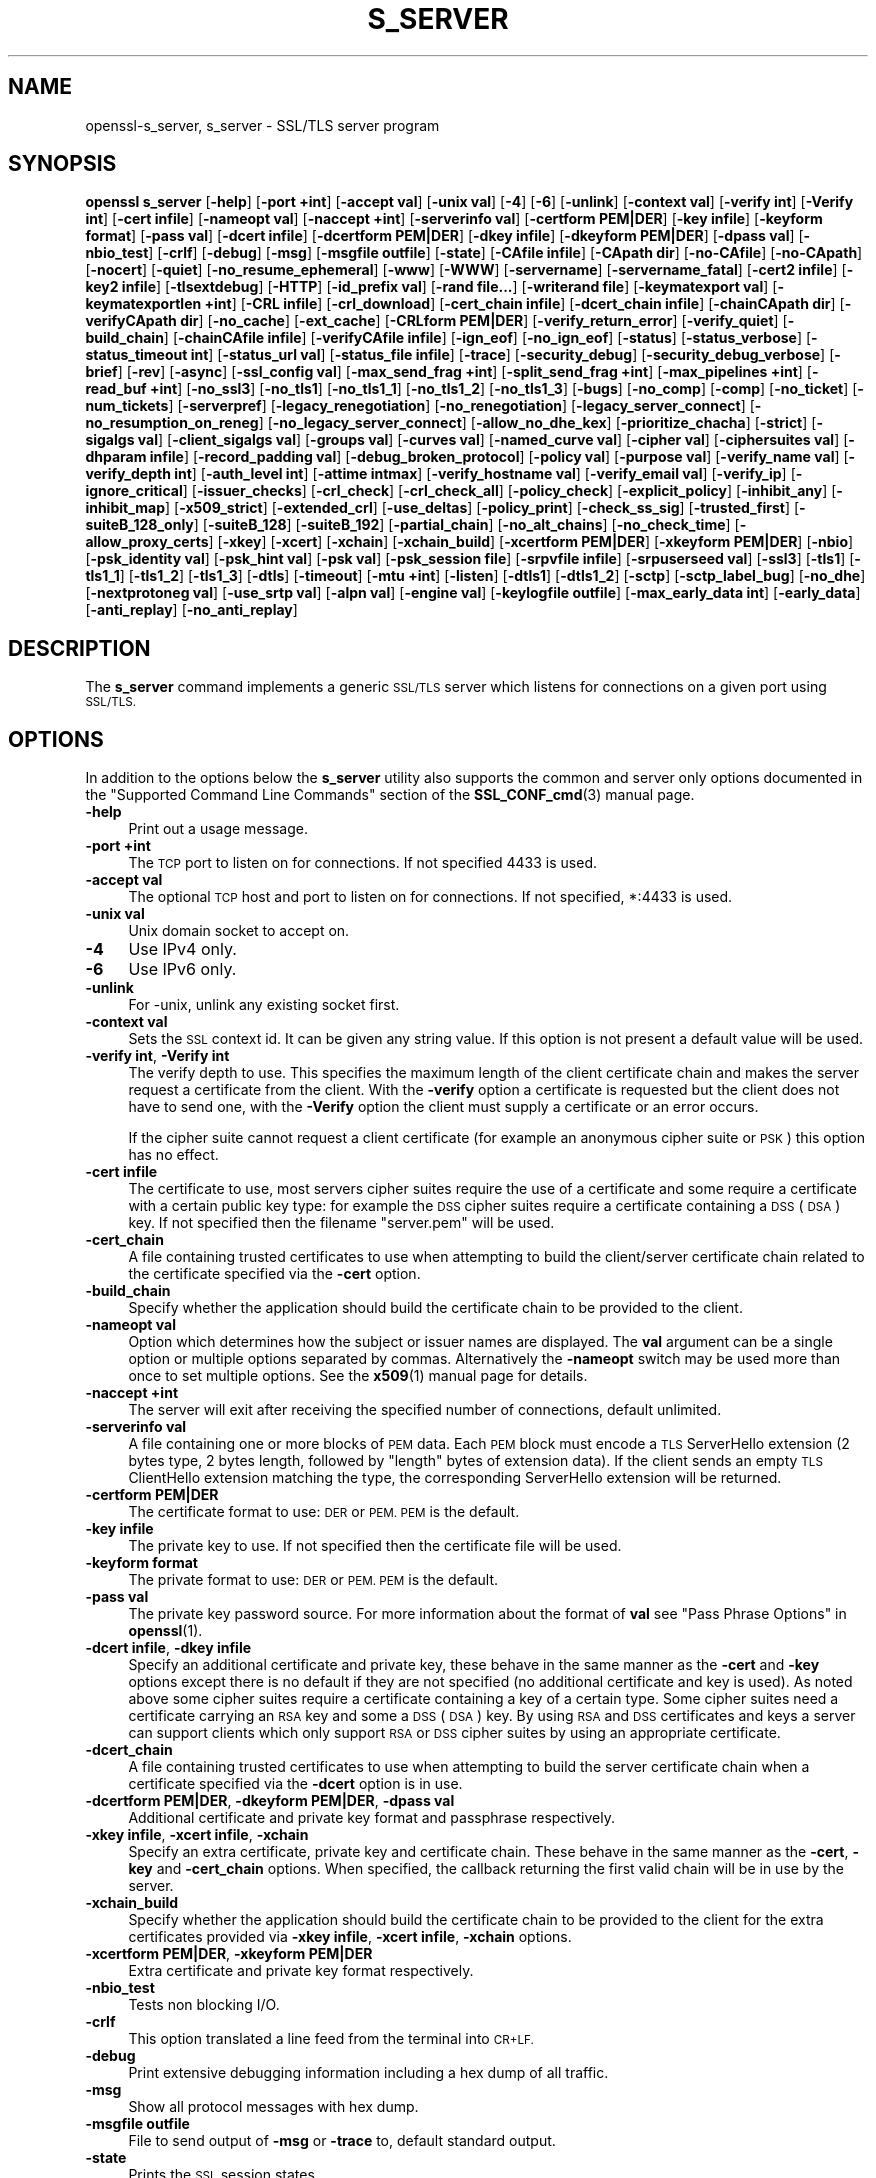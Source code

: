 .\" Automatically generated by Pod::Man 4.11 (Pod::Simple 3.35)
.\"
.\" Standard preamble:
.\" ========================================================================
.de Sp \" Vertical space (when we can't use .PP)
.if t .sp .5v
.if n .sp
..
.de Vb \" Begin verbatim text
.ft CW
.nf
.ne \\$1
..
.de Ve \" End verbatim text
.ft R
.fi
..
.\" Set up some character translations and predefined strings.  \*(-- will
.\" give an unbreakable dash, \*(PI will give pi, \*(L" will give a left
.\" double quote, and \*(R" will give a right double quote.  \*(C+ will
.\" give a nicer C++.  Capital omega is used to do unbreakable dashes and
.\" therefore won't be available.  \*(C` and \*(C' expand to `' in nroff,
.\" nothing in troff, for use with C<>.
.tr \(*W-
.ds C+ C\v'-.1v'\h'-1p'\s-2+\h'-1p'+\s0\v'.1v'\h'-1p'
.ie n \{\
.    ds -- \(*W-
.    ds PI pi
.    if (\n(.H=4u)&(1m=24u) .ds -- \(*W\h'-12u'\(*W\h'-12u'-\" diablo 10 pitch
.    if (\n(.H=4u)&(1m=20u) .ds -- \(*W\h'-12u'\(*W\h'-8u'-\"  diablo 12 pitch
.    ds L" ""
.    ds R" ""
.    ds C` ""
.    ds C' ""
'br\}
.el\{\
.    ds -- \|\(em\|
.    ds PI \(*p
.    ds L" ``
.    ds R" ''
.    ds C`
.    ds C'
'br\}
.\"
.\" Escape single quotes in literal strings from groff's Unicode transform.
.ie \n(.g .ds Aq \(aq
.el       .ds Aq '
.\"
.\" If the F register is >0, we'll generate index entries on stderr for
.\" titles (.TH), headers (.SH), subsections (.SS), items (.Ip), and index
.\" entries marked with X<> in POD.  Of course, you'll have to process the
.\" output yourself in some meaningful fashion.
.\"
.\" Avoid warning from groff about undefined register 'F'.
.de IX
..
.nr rF 0
.if \n(.g .if rF .nr rF 1
.if (\n(rF:(\n(.g==0)) \{\
.    if \nF \{\
.        de IX
.        tm Index:\\$1\t\\n%\t"\\$2"
..
.        if !\nF==2 \{\
.            nr % 0
.            nr F 2
.        \}
.    \}
.\}
.rr rF
.\"
.\" Accent mark definitions (@(#)ms.acc 1.5 88/02/08 SMI; from UCB 4.2).
.\" Fear.  Run.  Save yourself.  No user-serviceable parts.
.    \" fudge factors for nroff and troff
.if n \{\
.    ds #H 0
.    ds #V .8m
.    ds #F .3m
.    ds #[ \f1
.    ds #] \fP
.\}
.if t \{\
.    ds #H ((1u-(\\\\n(.fu%2u))*.13m)
.    ds #V .6m
.    ds #F 0
.    ds #[ \&
.    ds #] \&
.\}
.    \" simple accents for nroff and troff
.if n \{\
.    ds ' \&
.    ds ` \&
.    ds ^ \&
.    ds , \&
.    ds ~ ~
.    ds /
.\}
.if t \{\
.    ds ' \\k:\h'-(\\n(.wu*8/10-\*(#H)'\'\h"|\\n:u"
.    ds ` \\k:\h'-(\\n(.wu*8/10-\*(#H)'\`\h'|\\n:u'
.    ds ^ \\k:\h'-(\\n(.wu*10/11-\*(#H)'^\h'|\\n:u'
.    ds , \\k:\h'-(\\n(.wu*8/10)',\h'|\\n:u'
.    ds ~ \\k:\h'-(\\n(.wu-\*(#H-.1m)'~\h'|\\n:u'
.    ds / \\k:\h'-(\\n(.wu*8/10-\*(#H)'\z\(sl\h'|\\n:u'
.\}
.    \" troff and (daisy-wheel) nroff accents
.ds : \\k:\h'-(\\n(.wu*8/10-\*(#H+.1m+\*(#F)'\v'-\*(#V'\z.\h'.2m+\*(#F'.\h'|\\n:u'\v'\*(#V'
.ds 8 \h'\*(#H'\(*b\h'-\*(#H'
.ds o \\k:\h'-(\\n(.wu+\w'\(de'u-\*(#H)/2u'\v'-.3n'\*(#[\z\(de\v'.3n'\h'|\\n:u'\*(#]
.ds d- \h'\*(#H'\(pd\h'-\w'~'u'\v'-.25m'\f2\(hy\fP\v'.25m'\h'-\*(#H'
.ds D- D\\k:\h'-\w'D'u'\v'-.11m'\z\(hy\v'.11m'\h'|\\n:u'
.ds th \*(#[\v'.3m'\s+1I\s-1\v'-.3m'\h'-(\w'I'u*2/3)'\s-1o\s+1\*(#]
.ds Th \*(#[\s+2I\s-2\h'-\w'I'u*3/5'\v'-.3m'o\v'.3m'\*(#]
.ds ae a\h'-(\w'a'u*4/10)'e
.ds Ae A\h'-(\w'A'u*4/10)'E
.    \" corrections for vroff
.if v .ds ~ \\k:\h'-(\\n(.wu*9/10-\*(#H)'\s-2\u~\d\s+2\h'|\\n:u'
.if v .ds ^ \\k:\h'-(\\n(.wu*10/11-\*(#H)'\v'-.4m'^\v'.4m'\h'|\\n:u'
.    \" for low resolution devices (crt and lpr)
.if \n(.H>23 .if \n(.V>19 \
\{\
.    ds : e
.    ds 8 ss
.    ds o a
.    ds d- d\h'-1'\(ga
.    ds D- D\h'-1'\(hy
.    ds th \o'bp'
.    ds Th \o'LP'
.    ds ae ae
.    ds Ae AE
.\}
.rm #[ #] #H #V #F C
.\" ========================================================================
.\"
.IX Title "S_SERVER 1"
.TH S_SERVER 1 "2022-08-30" "1.1.1p-dev" "OpenSSL"
.\" For nroff, turn off justification.  Always turn off hyphenation; it makes
.\" way too many mistakes in technical documents.
.if n .ad l
.nh
.SH "NAME"
openssl\-s_server, s_server \- SSL/TLS server program
.SH "SYNOPSIS"
.IX Header "SYNOPSIS"
\&\fBopenssl\fR \fBs_server\fR
[\fB\-help\fR]
[\fB\-port +int\fR]
[\fB\-accept val\fR]
[\fB\-unix val\fR]
[\fB\-4\fR]
[\fB\-6\fR]
[\fB\-unlink\fR]
[\fB\-context val\fR]
[\fB\-verify int\fR]
[\fB\-Verify int\fR]
[\fB\-cert infile\fR]
[\fB\-nameopt val\fR]
[\fB\-naccept +int\fR]
[\fB\-serverinfo val\fR]
[\fB\-certform PEM|DER\fR]
[\fB\-key infile\fR]
[\fB\-keyform format\fR]
[\fB\-pass val\fR]
[\fB\-dcert infile\fR]
[\fB\-dcertform PEM|DER\fR]
[\fB\-dkey infile\fR]
[\fB\-dkeyform PEM|DER\fR]
[\fB\-dpass val\fR]
[\fB\-nbio_test\fR]
[\fB\-crlf\fR]
[\fB\-debug\fR]
[\fB\-msg\fR]
[\fB\-msgfile outfile\fR]
[\fB\-state\fR]
[\fB\-CAfile infile\fR]
[\fB\-CApath dir\fR]
[\fB\-no\-CAfile\fR]
[\fB\-no\-CApath\fR]
[\fB\-nocert\fR]
[\fB\-quiet\fR]
[\fB\-no_resume_ephemeral\fR]
[\fB\-www\fR]
[\fB\-WWW\fR]
[\fB\-servername\fR]
[\fB\-servername_fatal\fR]
[\fB\-cert2 infile\fR]
[\fB\-key2 infile\fR]
[\fB\-tlsextdebug\fR]
[\fB\-HTTP\fR]
[\fB\-id_prefix val\fR]
[\fB\-rand file...\fR]
[\fB\-writerand file\fR]
[\fB\-keymatexport val\fR]
[\fB\-keymatexportlen +int\fR]
[\fB\-CRL infile\fR]
[\fB\-crl_download\fR]
[\fB\-cert_chain infile\fR]
[\fB\-dcert_chain infile\fR]
[\fB\-chainCApath dir\fR]
[\fB\-verifyCApath dir\fR]
[\fB\-no_cache\fR]
[\fB\-ext_cache\fR]
[\fB\-CRLform PEM|DER\fR]
[\fB\-verify_return_error\fR]
[\fB\-verify_quiet\fR]
[\fB\-build_chain\fR]
[\fB\-chainCAfile infile\fR]
[\fB\-verifyCAfile infile\fR]
[\fB\-ign_eof\fR]
[\fB\-no_ign_eof\fR]
[\fB\-status\fR]
[\fB\-status_verbose\fR]
[\fB\-status_timeout int\fR]
[\fB\-status_url val\fR]
[\fB\-status_file infile\fR]
[\fB\-trace\fR]
[\fB\-security_debug\fR]
[\fB\-security_debug_verbose\fR]
[\fB\-brief\fR]
[\fB\-rev\fR]
[\fB\-async\fR]
[\fB\-ssl_config val\fR]
[\fB\-max_send_frag +int\fR]
[\fB\-split_send_frag +int\fR]
[\fB\-max_pipelines +int\fR]
[\fB\-read_buf +int\fR]
[\fB\-no_ssl3\fR]
[\fB\-no_tls1\fR]
[\fB\-no_tls1_1\fR]
[\fB\-no_tls1_2\fR]
[\fB\-no_tls1_3\fR]
[\fB\-bugs\fR]
[\fB\-no_comp\fR]
[\fB\-comp\fR]
[\fB\-no_ticket\fR]
[\fB\-num_tickets\fR]
[\fB\-serverpref\fR]
[\fB\-legacy_renegotiation\fR]
[\fB\-no_renegotiation\fR]
[\fB\-legacy_server_connect\fR]
[\fB\-no_resumption_on_reneg\fR]
[\fB\-no_legacy_server_connect\fR]
[\fB\-allow_no_dhe_kex\fR]
[\fB\-prioritize_chacha\fR]
[\fB\-strict\fR]
[\fB\-sigalgs val\fR]
[\fB\-client_sigalgs val\fR]
[\fB\-groups val\fR]
[\fB\-curves val\fR]
[\fB\-named_curve val\fR]
[\fB\-cipher val\fR]
[\fB\-ciphersuites val\fR]
[\fB\-dhparam infile\fR]
[\fB\-record_padding val\fR]
[\fB\-debug_broken_protocol\fR]
[\fB\-policy val\fR]
[\fB\-purpose val\fR]
[\fB\-verify_name val\fR]
[\fB\-verify_depth int\fR]
[\fB\-auth_level int\fR]
[\fB\-attime intmax\fR]
[\fB\-verify_hostname val\fR]
[\fB\-verify_email val\fR]
[\fB\-verify_ip\fR]
[\fB\-ignore_critical\fR]
[\fB\-issuer_checks\fR]
[\fB\-crl_check\fR]
[\fB\-crl_check_all\fR]
[\fB\-policy_check\fR]
[\fB\-explicit_policy\fR]
[\fB\-inhibit_any\fR]
[\fB\-inhibit_map\fR]
[\fB\-x509_strict\fR]
[\fB\-extended_crl\fR]
[\fB\-use_deltas\fR]
[\fB\-policy_print\fR]
[\fB\-check_ss_sig\fR]
[\fB\-trusted_first\fR]
[\fB\-suiteB_128_only\fR]
[\fB\-suiteB_128\fR]
[\fB\-suiteB_192\fR]
[\fB\-partial_chain\fR]
[\fB\-no_alt_chains\fR]
[\fB\-no_check_time\fR]
[\fB\-allow_proxy_certs\fR]
[\fB\-xkey\fR]
[\fB\-xcert\fR]
[\fB\-xchain\fR]
[\fB\-xchain_build\fR]
[\fB\-xcertform PEM|DER\fR]
[\fB\-xkeyform PEM|DER\fR]
[\fB\-nbio\fR]
[\fB\-psk_identity val\fR]
[\fB\-psk_hint val\fR]
[\fB\-psk val\fR]
[\fB\-psk_session file\fR]
[\fB\-srpvfile infile\fR]
[\fB\-srpuserseed val\fR]
[\fB\-ssl3\fR]
[\fB\-tls1\fR]
[\fB\-tls1_1\fR]
[\fB\-tls1_2\fR]
[\fB\-tls1_3\fR]
[\fB\-dtls\fR]
[\fB\-timeout\fR]
[\fB\-mtu +int\fR]
[\fB\-listen\fR]
[\fB\-dtls1\fR]
[\fB\-dtls1_2\fR]
[\fB\-sctp\fR]
[\fB\-sctp_label_bug\fR]
[\fB\-no_dhe\fR]
[\fB\-nextprotoneg val\fR]
[\fB\-use_srtp val\fR]
[\fB\-alpn val\fR]
[\fB\-engine val\fR]
[\fB\-keylogfile outfile\fR]
[\fB\-max_early_data int\fR]
[\fB\-early_data\fR]
[\fB\-anti_replay\fR]
[\fB\-no_anti_replay\fR]
.SH "DESCRIPTION"
.IX Header "DESCRIPTION"
The \fBs_server\fR command implements a generic \s-1SSL/TLS\s0 server which listens
for connections on a given port using \s-1SSL/TLS.\s0
.SH "OPTIONS"
.IX Header "OPTIONS"
In addition to the options below the \fBs_server\fR utility also supports the
common and server only options documented
in the \*(L"Supported Command Line Commands\*(R" section of the \fBSSL_CONF_cmd\fR\|(3)
manual page.
.IP "\fB\-help\fR" 4
.IX Item "-help"
Print out a usage message.
.IP "\fB\-port +int\fR" 4
.IX Item "-port +int"
The \s-1TCP\s0 port to listen on for connections. If not specified 4433 is used.
.IP "\fB\-accept val\fR" 4
.IX Item "-accept val"
The optional \s-1TCP\s0 host and port to listen on for connections. If not specified, *:4433 is used.
.IP "\fB\-unix val\fR" 4
.IX Item "-unix val"
Unix domain socket to accept on.
.IP "\fB\-4\fR" 4
.IX Item "-4"
Use IPv4 only.
.IP "\fB\-6\fR" 4
.IX Item "-6"
Use IPv6 only.
.IP "\fB\-unlink\fR" 4
.IX Item "-unlink"
For \-unix, unlink any existing socket first.
.IP "\fB\-context val\fR" 4
.IX Item "-context val"
Sets the \s-1SSL\s0 context id. It can be given any string value. If this option
is not present a default value will be used.
.IP "\fB\-verify int\fR, \fB\-Verify int\fR" 4
.IX Item "-verify int, -Verify int"
The verify depth to use. This specifies the maximum length of the
client certificate chain and makes the server request a certificate from
the client. With the \fB\-verify\fR option a certificate is requested but the
client does not have to send one, with the \fB\-Verify\fR option the client
must supply a certificate or an error occurs.
.Sp
If the cipher suite cannot request a client certificate (for example an
anonymous cipher suite or \s-1PSK\s0) this option has no effect.
.IP "\fB\-cert infile\fR" 4
.IX Item "-cert infile"
The certificate to use, most servers cipher suites require the use of a
certificate and some require a certificate with a certain public key type:
for example the \s-1DSS\s0 cipher suites require a certificate containing a \s-1DSS\s0
(\s-1DSA\s0) key. If not specified then the filename \*(L"server.pem\*(R" will be used.
.IP "\fB\-cert_chain\fR" 4
.IX Item "-cert_chain"
A file containing trusted certificates to use when attempting to build the
client/server certificate chain related to the certificate specified via the
\&\fB\-cert\fR option.
.IP "\fB\-build_chain\fR" 4
.IX Item "-build_chain"
Specify whether the application should build the certificate chain to be
provided to the client.
.IP "\fB\-nameopt val\fR" 4
.IX Item "-nameopt val"
Option which determines how the subject or issuer names are displayed. The
\&\fBval\fR argument can be a single option or multiple options separated by
commas.  Alternatively the \fB\-nameopt\fR switch may be used more than once to
set multiple options. See the \fBx509\fR\|(1) manual page for details.
.IP "\fB\-naccept +int\fR" 4
.IX Item "-naccept +int"
The server will exit after receiving the specified number of connections,
default unlimited.
.IP "\fB\-serverinfo val\fR" 4
.IX Item "-serverinfo val"
A file containing one or more blocks of \s-1PEM\s0 data.  Each \s-1PEM\s0 block
must encode a \s-1TLS\s0 ServerHello extension (2 bytes type, 2 bytes length,
followed by \*(L"length\*(R" bytes of extension data).  If the client sends
an empty \s-1TLS\s0 ClientHello extension matching the type, the corresponding
ServerHello extension will be returned.
.IP "\fB\-certform PEM|DER\fR" 4
.IX Item "-certform PEM|DER"
The certificate format to use: \s-1DER\s0 or \s-1PEM. PEM\s0 is the default.
.IP "\fB\-key infile\fR" 4
.IX Item "-key infile"
The private key to use. If not specified then the certificate file will
be used.
.IP "\fB\-keyform format\fR" 4
.IX Item "-keyform format"
The private format to use: \s-1DER\s0 or \s-1PEM. PEM\s0 is the default.
.IP "\fB\-pass val\fR" 4
.IX Item "-pass val"
The private key password source. For more information about the format of \fBval\fR
see \*(L"Pass Phrase Options\*(R" in \fBopenssl\fR\|(1).
.IP "\fB\-dcert infile\fR, \fB\-dkey infile\fR" 4
.IX Item "-dcert infile, -dkey infile"
Specify an additional certificate and private key, these behave in the
same manner as the \fB\-cert\fR and \fB\-key\fR options except there is no default
if they are not specified (no additional certificate and key is used). As
noted above some cipher suites require a certificate containing a key of
a certain type. Some cipher suites need a certificate carrying an \s-1RSA\s0 key
and some a \s-1DSS\s0 (\s-1DSA\s0) key. By using \s-1RSA\s0 and \s-1DSS\s0 certificates and keys
a server can support clients which only support \s-1RSA\s0 or \s-1DSS\s0 cipher suites
by using an appropriate certificate.
.IP "\fB\-dcert_chain\fR" 4
.IX Item "-dcert_chain"
A file containing trusted certificates to use when attempting to build the
server certificate chain when a certificate specified via the \fB\-dcert\fR option
is in use.
.IP "\fB\-dcertform PEM|DER\fR, \fB\-dkeyform PEM|DER\fR, \fB\-dpass val\fR" 4
.IX Item "-dcertform PEM|DER, -dkeyform PEM|DER, -dpass val"
Additional certificate and private key format and passphrase respectively.
.IP "\fB\-xkey infile\fR, \fB\-xcert infile\fR, \fB\-xchain\fR" 4
.IX Item "-xkey infile, -xcert infile, -xchain"
Specify an extra certificate, private key and certificate chain. These behave
in the same manner as the \fB\-cert\fR, \fB\-key\fR and \fB\-cert_chain\fR options.  When
specified, the callback returning the first valid chain will be in use by
the server.
.IP "\fB\-xchain_build\fR" 4
.IX Item "-xchain_build"
Specify whether the application should build the certificate chain to be
provided to the client for the extra certificates provided via \fB\-xkey infile\fR,
\&\fB\-xcert infile\fR, \fB\-xchain\fR options.
.IP "\fB\-xcertform PEM|DER\fR, \fB\-xkeyform PEM|DER\fR" 4
.IX Item "-xcertform PEM|DER, -xkeyform PEM|DER"
Extra certificate and private key format respectively.
.IP "\fB\-nbio_test\fR" 4
.IX Item "-nbio_test"
Tests non blocking I/O.
.IP "\fB\-crlf\fR" 4
.IX Item "-crlf"
This option translated a line feed from the terminal into \s-1CR+LF.\s0
.IP "\fB\-debug\fR" 4
.IX Item "-debug"
Print extensive debugging information including a hex dump of all traffic.
.IP "\fB\-msg\fR" 4
.IX Item "-msg"
Show all protocol messages with hex dump.
.IP "\fB\-msgfile outfile\fR" 4
.IX Item "-msgfile outfile"
File to send output of \fB\-msg\fR or \fB\-trace\fR to, default standard output.
.IP "\fB\-state\fR" 4
.IX Item "-state"
Prints the \s-1SSL\s0 session states.
.IP "\fB\-CAfile infile\fR" 4
.IX Item "-CAfile infile"
A file containing trusted certificates to use during client authentication
and to use when attempting to build the server certificate chain. The list
is also used in the list of acceptable client CAs passed to the client when
a certificate is requested.
.IP "\fB\-CApath dir\fR" 4
.IX Item "-CApath dir"
The directory to use for client certificate verification. This directory
must be in \*(L"hash format\*(R", see \fBverify\fR\|(1) for more information. These are
also used when building the server certificate chain.
.IP "\fB\-chainCApath dir\fR" 4
.IX Item "-chainCApath dir"
The directory to use for building the chain provided to the client. This
directory must be in \*(L"hash format\*(R", see \fBverify\fR\|(1) for more information.
.IP "\fB\-chainCAfile file\fR" 4
.IX Item "-chainCAfile file"
A file containing trusted certificates to use when attempting to build the
server certificate chain.
.IP "\fB\-no\-CAfile\fR" 4
.IX Item "-no-CAfile"
Do not load the trusted \s-1CA\s0 certificates from the default file location.
.IP "\fB\-no\-CApath\fR" 4
.IX Item "-no-CApath"
Do not load the trusted \s-1CA\s0 certificates from the default directory location.
.IP "\fB\-nocert\fR" 4
.IX Item "-nocert"
If this option is set then no certificate is used. This restricts the
cipher suites available to the anonymous ones (currently just anonymous
\&\s-1DH\s0).
.IP "\fB\-quiet\fR" 4
.IX Item "-quiet"
Inhibit printing of session and certificate information.
.IP "\fB\-www\fR" 4
.IX Item "-www"
Sends a status message back to the client when it connects. This includes
information about the ciphers used and various session parameters.
The output is in \s-1HTML\s0 format so this option will normally be used with a
web browser. Cannot be used in conjunction with \fB\-early_data\fR.
.IP "\fB\-WWW\fR" 4
.IX Item "-WWW"
Emulates a simple web server. Pages will be resolved relative to the
current directory, for example if the \s-1URL\s0 https://myhost/page.html is
requested the file ./page.html will be loaded. Cannot be used in conjunction
with \fB\-early_data\fR.
.IP "\fB\-tlsextdebug\fR" 4
.IX Item "-tlsextdebug"
Print a hex dump of any \s-1TLS\s0 extensions received from the server.
.IP "\fB\-HTTP\fR" 4
.IX Item "-HTTP"
Emulates a simple web server. Pages will be resolved relative to the
current directory, for example if the \s-1URL\s0 https://myhost/page.html is
requested the file ./page.html will be loaded. The files loaded are
assumed to contain a complete and correct \s-1HTTP\s0 response (lines that
are part of the \s-1HTTP\s0 response line and headers must end with \s-1CRLF\s0). Cannot be
used in conjunction with \fB\-early_data\fR.
.IP "\fB\-id_prefix val\fR" 4
.IX Item "-id_prefix val"
Generate \s-1SSL/TLS\s0 session IDs prefixed by \fBval\fR. This is mostly useful
for testing any \s-1SSL/TLS\s0 code (e.g. proxies) that wish to deal with multiple
servers, when each of which might be generating a unique range of session
IDs (e.g. with a certain prefix).
.IP "\fB\-rand file...\fR" 4
.IX Item "-rand file..."
A file or files containing random data used to seed the random number
generator.
Multiple files can be specified separated by an OS-dependent character.
The separator is \fB;\fR for MS-Windows, \fB,\fR for OpenVMS, and \fB:\fR for
all others.
.IP "[\fB\-writerand file\fR]" 4
.IX Item "[-writerand file]"
Writes random data to the specified \fIfile\fR upon exit.
This can be used with a subsequent \fB\-rand\fR flag.
.IP "\fB\-verify_return_error\fR" 4
.IX Item "-verify_return_error"
Verification errors normally just print a message but allow the
connection to continue, for debugging purposes.
If this option is used, then verification errors close the connection.
.IP "\fB\-status\fR" 4
.IX Item "-status"
Enables certificate status request support (aka \s-1OCSP\s0 stapling).
.IP "\fB\-status_verbose\fR" 4
.IX Item "-status_verbose"
Enables certificate status request support (aka \s-1OCSP\s0 stapling) and gives
a verbose printout of the \s-1OCSP\s0 response.
.IP "\fB\-status_timeout int\fR" 4
.IX Item "-status_timeout int"
Sets the timeout for \s-1OCSP\s0 response to \fBint\fR seconds.
.IP "\fB\-status_url val\fR" 4
.IX Item "-status_url val"
Sets a fallback responder \s-1URL\s0 to use if no responder \s-1URL\s0 is present in the
server certificate. Without this option an error is returned if the server
certificate does not contain a responder address.
.IP "\fB\-status_file infile\fR" 4
.IX Item "-status_file infile"
Overrides any \s-1OCSP\s0 responder URLs from the certificate and always provides the
\&\s-1OCSP\s0 Response stored in the file. The file must be in \s-1DER\s0 format.
.IP "\fB\-trace\fR" 4
.IX Item "-trace"
Show verbose trace output of protocol messages. OpenSSL needs to be compiled
with \fBenable-ssl-trace\fR for this option to work.
.IP "\fB\-brief\fR" 4
.IX Item "-brief"
Provide a brief summary of connection parameters instead of the normal verbose
output.
.IP "\fB\-rev\fR" 4
.IX Item "-rev"
Simple test server which just reverses the text received from the client
and sends it back to the server. Also sets \fB\-brief\fR. Cannot be used in
conjunction with \fB\-early_data\fR.
.IP "\fB\-async\fR" 4
.IX Item "-async"
Switch on asynchronous mode. Cryptographic operations will be performed
asynchronously. This will only have an effect if an asynchronous capable engine
is also used via the \fB\-engine\fR option. For test purposes the dummy async engine
(dasync) can be used (if available).
.IP "\fB\-max_send_frag +int\fR" 4
.IX Item "-max_send_frag +int"
The maximum size of data fragment to send.
See \fBSSL_CTX_set_max_send_fragment\fR\|(3) for further information.
.IP "\fB\-split_send_frag +int\fR" 4
.IX Item "-split_send_frag +int"
The size used to split data for encrypt pipelines. If more data is written in
one go than this value then it will be split into multiple pipelines, up to the
maximum number of pipelines defined by max_pipelines. This only has an effect if
a suitable cipher suite has been negotiated, an engine that supports pipelining
has been loaded, and max_pipelines is greater than 1. See
\&\fBSSL_CTX_set_split_send_fragment\fR\|(3) for further information.
.IP "\fB\-max_pipelines +int\fR" 4
.IX Item "-max_pipelines +int"
The maximum number of encrypt/decrypt pipelines to be used. This will only have
an effect if an engine has been loaded that supports pipelining (e.g. the dasync
engine) and a suitable cipher suite has been negotiated. The default value is 1.
See \fBSSL_CTX_set_max_pipelines\fR\|(3) for further information.
.IP "\fB\-read_buf +int\fR" 4
.IX Item "-read_buf +int"
The default read buffer size to be used for connections. This will only have an
effect if the buffer size is larger than the size that would otherwise be used
and pipelining is in use (see \fBSSL_CTX_set_default_read_buffer_len\fR\|(3) for
further information).
.IP "\fB\-ssl2\fR, \fB\-ssl3\fR, \fB\-tls1\fR, \fB\-tls1_1\fR, \fB\-tls1_2\fR, \fB\-tls1_3\fR, \fB\-no_ssl2\fR, \fB\-no_ssl3\fR, \fB\-no_tls1\fR, \fB\-no_tls1_1\fR, \fB\-no_tls1_2\fR, \fB\-no_tls1_3\fR" 4
.IX Item "-ssl2, -ssl3, -tls1, -tls1_1, -tls1_2, -tls1_3, -no_ssl2, -no_ssl3, -no_tls1, -no_tls1_1, -no_tls1_2, -no_tls1_3"
These options require or disable the use of the specified \s-1SSL\s0 or \s-1TLS\s0 protocols.
By default \fBs_server\fR will negotiate the highest mutually supported protocol
version.
When a specific \s-1TLS\s0 version is required, only that version will be accepted
from the client.
Note that not all protocols and flags may be available, depending on how
OpenSSL was built.
.IP "\fB\-bugs\fR" 4
.IX Item "-bugs"
There are several known bugs in \s-1SSL\s0 and \s-1TLS\s0 implementations. Adding this
option enables various workarounds.
.IP "\fB\-no_comp\fR" 4
.IX Item "-no_comp"
Disable negotiation of \s-1TLS\s0 compression.
\&\s-1TLS\s0 compression is not recommended and is off by default as of
OpenSSL 1.1.0.
.IP "\fB\-comp\fR" 4
.IX Item "-comp"
Enable negotiation of \s-1TLS\s0 compression.
This option was introduced in OpenSSL 1.1.0.
\&\s-1TLS\s0 compression is not recommended and is off by default as of
OpenSSL 1.1.0.
.IP "\fB\-no_ticket\fR" 4
.IX Item "-no_ticket"
Disable RFC4507bis session ticket support. This option has no effect if TLSv1.3
is negotiated. See \fB\-num_tickets\fR.
.IP "\fB\-num_tickets\fR" 4
.IX Item "-num_tickets"
Control the number of tickets that will be sent to the client after a full
handshake in TLSv1.3. The default number of tickets is 2. This option does not
affect the number of tickets sent after a resumption handshake.
.IP "\fB\-serverpref\fR" 4
.IX Item "-serverpref"
Use the server's cipher preferences, rather than the client's preferences.
.IP "\fB\-prioritize_chacha\fR" 4
.IX Item "-prioritize_chacha"
Prioritize ChaCha ciphers when preferred by clients. Requires \fB\-serverpref\fR.
.IP "\fB\-no_resumption_on_reneg\fR" 4
.IX Item "-no_resumption_on_reneg"
Set the \fB\s-1SSL_OP_NO_SESSION_RESUMPTION_ON_RENEGOTIATION\s0\fR option.
.IP "\fB\-client_sigalgs val\fR" 4
.IX Item "-client_sigalgs val"
Signature algorithms to support for client certificate authentication
(colon-separated list).
.IP "\fB\-named_curve val\fR" 4
.IX Item "-named_curve val"
Specifies the elliptic curve to use. \s-1NOTE:\s0 this is single curve, not a list.
For a list of all possible curves, use:
.Sp
.Vb 1
\&    $ openssl ecparam \-list_curves
.Ve
.IP "\fB\-cipher val\fR" 4
.IX Item "-cipher val"
This allows the list of TLSv1.2 and below ciphersuites used by the server to be
modified. This list is combined with any TLSv1.3 ciphersuites that have been
configured. When the client sends a list of supported ciphers the first client
cipher also included in the server list is used. Because the client specifies
the preference order, the order of the server cipherlist is irrelevant. See
the \fBciphers\fR command for more information.
.IP "\fB\-ciphersuites val\fR" 4
.IX Item "-ciphersuites val"
This allows the list of TLSv1.3 ciphersuites used by the server to be modified.
This list is combined with any TLSv1.2 and below ciphersuites that have been
configured. When the client sends a list of supported ciphers the first client
cipher also included in the server list is used. Because the client specifies
the preference order, the order of the server cipherlist is irrelevant. See
the \fBciphers\fR command for more information. The format for this list is a
simple colon (\*(L":\*(R") separated list of TLSv1.3 ciphersuite names.
.IP "\fB\-dhparam infile\fR" 4
.IX Item "-dhparam infile"
The \s-1DH\s0 parameter file to use. The ephemeral \s-1DH\s0 cipher suites generate keys
using a set of \s-1DH\s0 parameters. If not specified then an attempt is made to
load the parameters from the server certificate file.
If this fails then a static set of parameters hard coded into the \fBs_server\fR
program will be used.
.IP "\fB\-attime\fR, \fB\-check_ss_sig\fR, \fB\-crl_check\fR, \fB\-crl_check_all\fR, \fB\-explicit_policy\fR, \fB\-extended_crl\fR, \fB\-ignore_critical\fR, \fB\-inhibit_any\fR, \fB\-inhibit_map\fR, \fB\-no_alt_chains\fR, \fB\-no_check_time\fR, \fB\-partial_chain\fR, \fB\-policy\fR, \fB\-policy_check\fR, \fB\-policy_print\fR, \fB\-purpose\fR, \fB\-suiteB_128\fR, \fB\-suiteB_128_only\fR, \fB\-suiteB_192\fR, \fB\-trusted_first\fR, \fB\-use_deltas\fR, \fB\-auth_level\fR, \fB\-verify_depth\fR, \fB\-verify_email\fR, \fB\-verify_hostname\fR, \fB\-verify_ip\fR, \fB\-verify_name\fR, \fB\-x509_strict\fR" 4
.IX Item "-attime, -check_ss_sig, -crl_check, -crl_check_all, -explicit_policy, -extended_crl, -ignore_critical, -inhibit_any, -inhibit_map, -no_alt_chains, -no_check_time, -partial_chain, -policy, -policy_check, -policy_print, -purpose, -suiteB_128, -suiteB_128_only, -suiteB_192, -trusted_first, -use_deltas, -auth_level, -verify_depth, -verify_email, -verify_hostname, -verify_ip, -verify_name, -x509_strict"
Set different peer certificate verification options.
See the \fBverify\fR\|(1) manual page for details.
.IP "\fB\-crl_check\fR, \fB\-crl_check_all\fR" 4
.IX Item "-crl_check, -crl_check_all"
Check the peer certificate has not been revoked by its \s-1CA.\s0
The \s-1CRL\s0(s) are appended to the certificate file. With the \fB\-crl_check_all\fR
option all CRLs of all CAs in the chain are checked.
.IP "\fB\-nbio\fR" 4
.IX Item "-nbio"
Turns on non blocking I/O.
.IP "\fB\-psk_identity val\fR" 4
.IX Item "-psk_identity val"
Expect the client to send \s-1PSK\s0 identity \fBval\fR when using a \s-1PSK\s0
cipher suite, and warn if they do not.  By default, the expected \s-1PSK\s0
identity is the string \*(L"Client_identity\*(R".
.IP "\fB\-psk_hint val\fR" 4
.IX Item "-psk_hint val"
Use the \s-1PSK\s0 identity hint \fBval\fR when using a \s-1PSK\s0 cipher suite.
.IP "\fB\-psk val\fR" 4
.IX Item "-psk val"
Use the \s-1PSK\s0 key \fBval\fR when using a \s-1PSK\s0 cipher suite. The key is
given as a hexadecimal number without leading 0x, for example \-psk
1a2b3c4d.
This option must be provided in order to use a \s-1PSK\s0 cipher.
.IP "\fB\-psk_session file\fR" 4
.IX Item "-psk_session file"
Use the pem encoded \s-1SSL_SESSION\s0 data stored in \fBfile\fR as the basis of a \s-1PSK.\s0
Note that this will only work if TLSv1.3 is negotiated.
.IP "\fB\-listen\fR" 4
.IX Item "-listen"
This option can only be used in conjunction with one of the \s-1DTLS\s0 options above.
With this option \fBs_server\fR will listen on a \s-1UDP\s0 port for incoming connections.
Any ClientHellos that arrive will be checked to see if they have a cookie in
them or not.
Any without a cookie will be responded to with a HelloVerifyRequest.
If a ClientHello with a cookie is received then \fBs_server\fR will connect to
that peer and complete the handshake.
.IP "\fB\-dtls\fR, \fB\-dtls1\fR, \fB\-dtls1_2\fR" 4
.IX Item "-dtls, -dtls1, -dtls1_2"
These options make \fBs_server\fR use \s-1DTLS\s0 protocols instead of \s-1TLS.\s0
With \fB\-dtls\fR, \fBs_server\fR will negotiate any supported \s-1DTLS\s0 protocol version,
whilst \fB\-dtls1\fR and \fB\-dtls1_2\fR will only support DTLSv1.0 and DTLSv1.2
respectively.
.IP "\fB\-sctp\fR" 4
.IX Item "-sctp"
Use \s-1SCTP\s0 for the transport protocol instead of \s-1UDP\s0 in \s-1DTLS.\s0 Must be used in
conjunction with \fB\-dtls\fR, \fB\-dtls1\fR or \fB\-dtls1_2\fR. This option is only
available where OpenSSL has support for \s-1SCTP\s0 enabled.
.IP "\fB\-sctp_label_bug\fR" 4
.IX Item "-sctp_label_bug"
Use the incorrect behaviour of older OpenSSL implementations when computing
endpoint-pair shared secrets for \s-1DTLS/SCTP.\s0 This allows communication with
older broken implementations but breaks interoperability with correct
implementations. Must be used in conjunction with \fB\-sctp\fR. This option is only
available where OpenSSL has support for \s-1SCTP\s0 enabled.
.IP "\fB\-no_dhe\fR" 4
.IX Item "-no_dhe"
If this option is set then no \s-1DH\s0 parameters will be loaded effectively
disabling the ephemeral \s-1DH\s0 cipher suites.
.IP "\fB\-alpn val\fR, \fB\-nextprotoneg val\fR" 4
.IX Item "-alpn val, -nextprotoneg val"
These flags enable the Application-Layer Protocol Negotiation
or Next Protocol Negotiation (\s-1NPN\s0) extension, respectively. \s-1ALPN\s0 is the
\&\s-1IETF\s0 standard and replaces \s-1NPN.\s0
The \fBval\fR list is a comma-separated list of supported protocol
names.  The list should contain the most desirable protocols first.
Protocol names are printable \s-1ASCII\s0 strings, for example \*(L"http/1.1\*(R" or
\&\*(L"spdy/3\*(R".
The flag \fB\-nextprotoneg\fR cannot be specified if \fB\-tls1_3\fR is used.
.IP "\fB\-engine val\fR" 4
.IX Item "-engine val"
Specifying an engine (by its unique id string in \fBval\fR) will cause \fBs_server\fR
to attempt to obtain a functional reference to the specified engine,
thus initialising it if needed. The engine will then be set as the default
for all available algorithms.
.IP "\fB\-keylogfile outfile\fR" 4
.IX Item "-keylogfile outfile"
Appends \s-1TLS\s0 secrets to the specified keylog file such that external programs
(like Wireshark) can decrypt \s-1TLS\s0 connections.
.IP "\fB\-max_early_data int\fR" 4
.IX Item "-max_early_data int"
Change the default maximum early data bytes that are specified for new sessions
and any incoming early data (when used in conjunction with the \fB\-early_data\fR
flag). The default value is approximately 16k. The argument must be an integer
greater than or equal to 0.
.IP "\fB\-early_data\fR" 4
.IX Item "-early_data"
Accept early data where possible. Cannot be used in conjunction with \fB\-www\fR,
\&\fB\-WWW\fR, \fB\-HTTP\fR or \fB\-rev\fR.
.IP "\fB\-anti_replay\fR, \fB\-no_anti_replay\fR" 4
.IX Item "-anti_replay, -no_anti_replay"
Switches replay protection on or off, respectively. Replay protection is on by
default unless overridden by a configuration file. When it is on, OpenSSL will
automatically detect if a session ticket has been used more than once, TLSv1.3
has been negotiated, and early data is enabled on the server. A full handshake
is forced if a session ticket is used a second or subsequent time. Any early
data that was sent will be rejected.
.SH "CONNECTED COMMANDS"
.IX Header "CONNECTED COMMANDS"
If a connection request is established with an \s-1SSL\s0 client and neither the
\&\fB\-www\fR nor the \fB\-WWW\fR option has been used then normally any data received
from the client is displayed and any key presses will be sent to the client.
.PP
Certain commands are also recognized which perform special operations. These
commands are a letter which must appear at the start of a line. They are listed
below.
.IP "\fBq\fR" 4
.IX Item "q"
End the current \s-1SSL\s0 connection but still accept new connections.
.IP "\fBQ\fR" 4
.IX Item "Q"
End the current \s-1SSL\s0 connection and exit.
.IP "\fBr\fR" 4
.IX Item "r"
Renegotiate the \s-1SSL\s0 session (TLSv1.2 and below only).
.IP "\fBR\fR" 4
.IX Item "R"
Renegotiate the \s-1SSL\s0 session and request a client certificate (TLSv1.2 and below
only).
.IP "\fBP\fR" 4
.IX Item "P"
Send some plain text down the underlying \s-1TCP\s0 connection: this should
cause the client to disconnect due to a protocol violation.
.IP "\fBS\fR" 4
.IX Item "S"
Print out some session cache status information.
.IP "\fBB\fR" 4
.IX Item "B"
Send a heartbeat message to the client (\s-1DTLS\s0 only)
.IP "\fBk\fR" 4
.IX Item "k"
Send a key update message to the client (TLSv1.3 only)
.IP "\fBK\fR" 4
.IX Item "K"
Send a key update message to the client and request one back (TLSv1.3 only)
.IP "\fBc\fR" 4
.IX Item "c"
Send a certificate request to the client (TLSv1.3 only)
.SH "NOTES"
.IX Header "NOTES"
\&\fBs_server\fR can be used to debug \s-1SSL\s0 clients. To accept connections from
a web browser the command:
.PP
.Vb 1
\& openssl s_server \-accept 443 \-www
.Ve
.PP
can be used for example.
.PP
Although specifying an empty list of CAs when requesting a client certificate
is strictly speaking a protocol violation, some \s-1SSL\s0 clients interpret this to
mean any \s-1CA\s0 is acceptable. This is useful for debugging purposes.
.PP
The session parameters can printed out using the \fBsess_id\fR program.
.SH "BUGS"
.IX Header "BUGS"
Because this program has a lot of options and also because some of the
techniques used are rather old, the C source of \fBs_server\fR is rather hard to
read and not a model of how things should be done.
A typical \s-1SSL\s0 server program would be much simpler.
.PP
The output of common ciphers is wrong: it just gives the list of ciphers that
OpenSSL recognizes and the client supports.
.PP
There should be a way for the \fBs_server\fR program to print out details of any
unknown cipher suites a client says it supports.
.SH "SEE ALSO"
.IX Header "SEE ALSO"
\&\fBSSL_CONF_cmd\fR\|(3), \fBsess_id\fR\|(1), \fBs_client\fR\|(1), \fBciphers\fR\|(1)
\&\fBSSL_CTX_set_max_send_fragment\fR\|(3),
\&\fBSSL_CTX_set_split_send_fragment\fR\|(3),
\&\fBSSL_CTX_set_max_pipelines\fR\|(3)
.SH "HISTORY"
.IX Header "HISTORY"
The \-no_alt_chains option was added in OpenSSL 1.1.0.
.PP
The
\&\-allow\-no\-dhe\-kex and \-prioritize_chacha options were added in OpenSSL 1.1.1.
.SH "COPYRIGHT"
.IX Header "COPYRIGHT"
Copyright 2000\-2021 The OpenSSL Project Authors. All Rights Reserved.
.PP
Licensed under the OpenSSL license (the \*(L"License\*(R").  You may not use
this file except in compliance with the License.  You can obtain a copy
in the file \s-1LICENSE\s0 in the source distribution or at
<https://www.openssl.org/source/license.html>.
